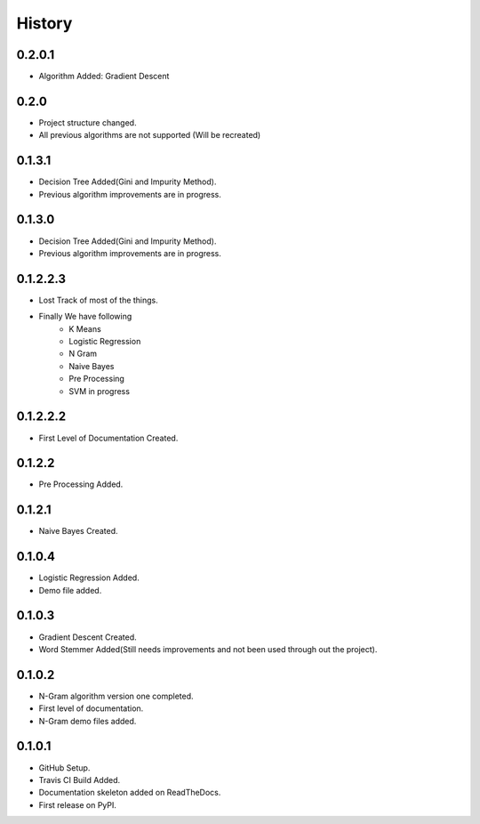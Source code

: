 =======
History
=======

0.2.0.1
------------------
* Algorithm Added: Gradient Descent

0.2.0
------------------
* Project structure changed.
* All previous algorithms are not supported (Will be recreated)

0.1.3.1
------------------
* Decision Tree Added(Gini and Impurity Method).
* Previous algorithm improvements are in progress.

0.1.3.0
------------------
* Decision Tree Added(Gini and Impurity Method).
* Previous algorithm improvements are in progress.

0.1.2.2.3
------------------
* Lost Track of most of the things.
* Finally We have following
    * K Means
    * Logistic Regression
    * N Gram
    * Naive Bayes
    * Pre Processing
    * SVM in progress

0.1.2.2.2
------------------
* First Level of Documentation Created.

0.1.2.2
------------------
* Pre Processing Added.

0.1.2.1
------------------
* Naive Bayes Created.

0.1.0.4
------------------
* Logistic Regression Added.
* Demo file added.

0.1.0.3
------------------
* Gradient Descent Created.
* Word Stemmer Added(Still needs improvements and not been used through out the project).

0.1.0.2
------------------
* N-Gram algorithm version one completed.
* First level of documentation.
* N-Gram demo files added.

0.1.0.1
------------------
* GitHub Setup.
* Travis CI Build Added.
* Documentation skeleton added on ReadTheDocs.
* First release on PyPI.
